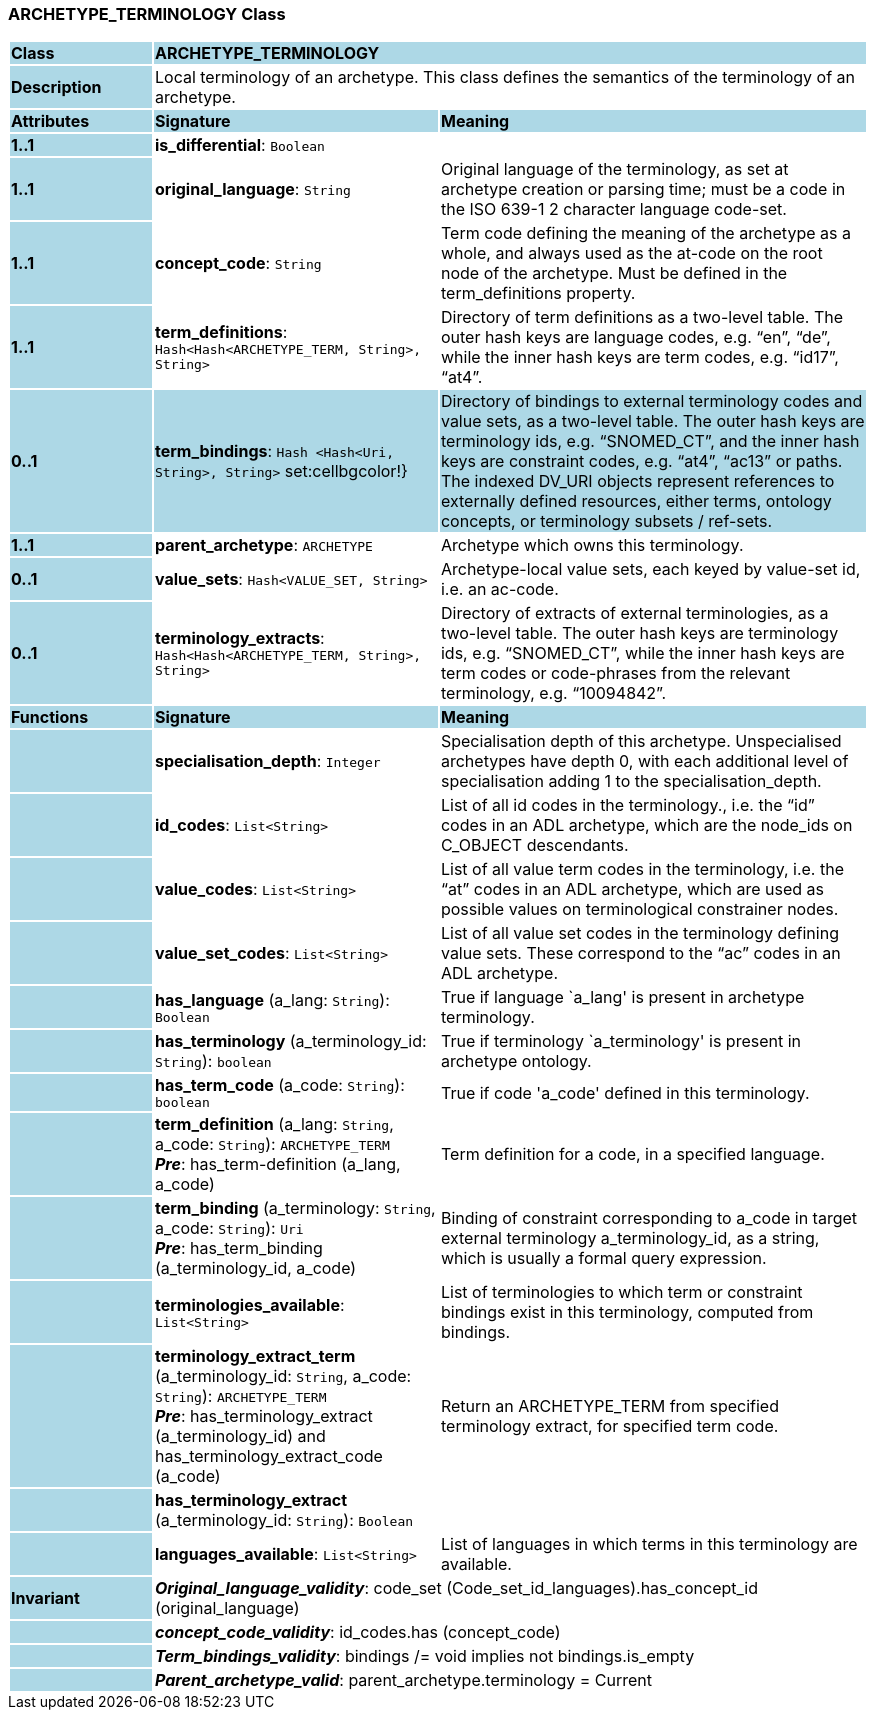 === ARCHETYPE_TERMINOLOGY Class

[cols="^1,2,3"]
|===
|*Class*
{set:cellbgcolor:lightblue}
2+^|*ARCHETYPE_TERMINOLOGY*

|*Description*
{set:cellbgcolor:lightblue}
2+|Local terminology of an archetype. This class defines the semantics of the terminology of an archetype.
{set:cellbgcolor!}

|*Attributes*
{set:cellbgcolor:lightblue}
^|*Signature*
^|*Meaning*

|*1..1*
{set:cellbgcolor:lightblue}
|*is_differential*: `Boolean`
{set:cellbgcolor!}
|

|*1..1*
{set:cellbgcolor:lightblue}
|*original_language*: `String`
{set:cellbgcolor!}
|Original language of the terminology, as set at archetype creation or parsing time; must be a code in the ISO 639-1 2 character language code-set.

|*1..1*
{set:cellbgcolor:lightblue}
|*concept_code*: `String`
{set:cellbgcolor!}
|Term code defining the meaning of the archetype as a whole, and always used as the at-code on the root node of the archetype. Must be defined in the term_definitions property.

|*1..1*
{set:cellbgcolor:lightblue}
|*term_definitions*: `Hash<Hash<ARCHETYPE_TERM, String>, String>`
{set:cellbgcolor!}
|Directory of term definitions as a two-level table. The outer hash keys are language codes, e.g. “en”, “de”, while the inner hash keys are term codes, e.g. “id17”, “at4”.

|*0..1*
{set:cellbgcolor:lightblue}
|*term_bindings*: `Hash <Hash<Uri, String>, String>`
set:cellbgcolor!}
|Directory of bindings to external terminology codes and value sets, as a two-level table. The outer hash keys are terminology ids, e.g. “SNOMED_CT”, and the inner hash keys are constraint codes, e.g. “at4”, “ac13” or paths. The indexed DV_URI objects represent references to externally defined resources, either terms, ontology concepts, or terminology subsets / ref-sets.

|*1..1*
{set:cellbgcolor:lightblue}
|*parent_archetype*: `ARCHETYPE`
{set:cellbgcolor!}
|Archetype which owns this terminology.

|*0..1*
{set:cellbgcolor:lightblue}
|*value_sets*: `Hash<VALUE_SET, String>`
{set:cellbgcolor!}
|Archetype-local value sets, each keyed by value-set id, i.e. an ac-code.

|*0..1*
{set:cellbgcolor:lightblue}
|*terminology_extracts*: `Hash<Hash<ARCHETYPE_TERM, String>, String>`
{set:cellbgcolor!}
|Directory of extracts of external terminologies, as a two-level table. The outer hash keys are terminology ids, e.g. “SNOMED_CT”, while the inner hash keys are term codes or code-phrases from the relevant terminology, e.g. “10094842”.
|*Functions*
{set:cellbgcolor:lightblue}
^|*Signature*
^|*Meaning*

|
{set:cellbgcolor:lightblue}
|*specialisation_depth*: `Integer`
{set:cellbgcolor!}
|Specialisation depth of this archetype. Unspecialised archetypes have depth 0, with each additional level of specialisation adding 1 to the specialisation_depth.

|
{set:cellbgcolor:lightblue}
|*id_codes*: `List<String>`
{set:cellbgcolor!}
|List of all id codes in the terminology., i.e. the “id” codes in an ADL archetype, which are the node_ids on C_OBJECT descendants.

|
{set:cellbgcolor:lightblue}
|*value_codes*: `List<String>`
{set:cellbgcolor!}
|List of all value term codes in the terminology, i.e. the “at” codes in an ADL archetype, which are used as possible values on terminological constrainer nodes.

|
{set:cellbgcolor:lightblue}
|*value_set_codes*: `List<String>`
{set:cellbgcolor!}
|List of all value set codes in the terminology defining value sets. These correspond to the “ac” codes in an ADL archetype.

|
{set:cellbgcolor:lightblue}
|*has_language* (a_lang: `String`): `Boolean`
{set:cellbgcolor!}
|True if language `a_lang' is present in archetype terminology. 

|
{set:cellbgcolor:lightblue}
|*has_terminology* (a_terminology_id: `String`): `boolean`
{set:cellbgcolor!}
|True if terminology `a_terminology' is present in archetype ontology. 

|
{set:cellbgcolor:lightblue}
|*has_term_code* (a_code: `String`): `boolean`
{set:cellbgcolor!}
|True if code 'a_code' defined in this terminology.

|
{set:cellbgcolor:lightblue}
|*term_definition* (a_lang: `String`, a_code: `String`): `ARCHETYPE_TERM` +
*_Pre_*: has_term-definition (a_lang, a_code)
{set:cellbgcolor!}
|Term definition for a code, in a specified language. 

|
{set:cellbgcolor:lightblue}
|*term_binding* (a_terminology: `String`, a_code: `String`): `Uri` +
*_Pre_*: has_term_binding (a_terminology_id, a_code)
{set:cellbgcolor!}
|Binding of constraint corresponding to a_code in target external terminology a_terminology_id, as a string, which is usually a formal query expression.

|
{set:cellbgcolor:lightblue}
|*terminologies_available*: `List<String>`
{set:cellbgcolor!}
|List of terminologies to which term or constraint bindings exist in this terminology, computed from bindings.

|
{set:cellbgcolor:lightblue}
|*terminology_extract_term* (a_terminology_id: `String`, a_code: `String`): `ARCHETYPE_TERM` +
*_Pre_*: has_terminology_extract (a_terminology_id) and has_terminology_extract_code (a_code)
{set:cellbgcolor!}
|Return an ARCHETYPE_TERM from specified terminology extract, for specified term code.

|
{set:cellbgcolor:lightblue}
|*has_terminology_extract* (a_terminology_id: `String`): `Boolean`
{set:cellbgcolor!}
|

|
{set:cellbgcolor:lightblue}
|*languages_available*: `List<String>`
{set:cellbgcolor!}
|List of languages in which terms in this terminology are available.

|*Invariant*
{set:cellbgcolor:lightblue}
2+|*_Original_language_validity_*: code_set (Code_set_id_languages).has_concept_id (original_language)
{set:cellbgcolor!}

|
{set:cellbgcolor:lightblue}
2+|*_concept_code_validity_*: id_codes.has (concept_code)
{set:cellbgcolor!}

|
{set:cellbgcolor:lightblue}
2+|*_Term_bindings_validity_*: bindings /= void implies not bindings.is_empty
{set:cellbgcolor!}

|
{set:cellbgcolor:lightblue}
2+|*_Parent_archetype_valid_*: parent_archetype.terminology = Current
{set:cellbgcolor!}
|===
